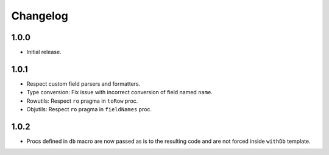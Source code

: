 #########
Changelog
#########


=====
1.0.0
=====

- Initial release.


=====
1.0.1
=====

- Respect custom field parsers and formatters.
- Type conversion: Fix issue with incorrect conversion of field named ``name``.
- Rowutils: Respect ``ro`` pragma in ``toRow`` proc.
- Objutils: Respect ``ro`` pragma in ``fieldNames`` proc.


=====
1.0.2
=====

- Procs defined in ``db`` macro are now passed as is to the resulting code and are not forced inside ``withDb`` template.
